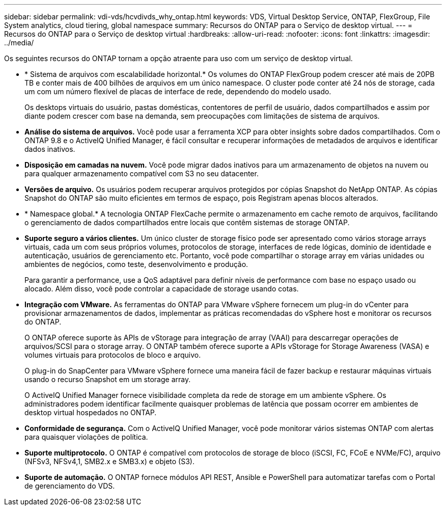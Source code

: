 ---
sidebar: sidebar 
permalink: vdi-vds/hcvdivds_why_ontap.html 
keywords: VDS, Virtual Desktop Service, ONTAP, FlexGroup, File System analytics, cloud tiering, global namespace 
summary: Recursos do ONTAP para o Serviço de desktop virtual. 
---
= Recursos do ONTAP para o Serviço de desktop virtual
:hardbreaks:
:allow-uri-read: 
:nofooter: 
:icons: font
:linkattrs: 
:imagesdir: ../media/


[role="lead"]
Os seguintes recursos do ONTAP tornam a opção atraente para uso com um serviço de desktop virtual.

* * Sistema de arquivos com escalabilidade horizontal.* Os volumes do ONTAP FlexGroup podem crescer até mais de 20PB TB e conter mais de 400 bilhões de arquivos em um único namespace. O cluster pode conter até 24 nós de storage, cada um com um número flexível de placas de interface de rede, dependendo do modelo usado.
+
Os desktops virtuais do usuário, pastas domésticas, contentores de perfil de usuário, dados compartilhados e assim por diante podem crescer com base na demanda, sem preocupações com limitações de sistema de arquivos.

* *Análise do sistema de arquivos.* Você pode usar a ferramenta XCP para obter insights sobre dados compartilhados. Com o ONTAP 9.8 e o ActiveIQ Unified Manager, é fácil consultar e recuperar informações de metadados de arquivos e identificar dados inativos.
* *Disposição em camadas na nuvem.* Você pode migrar dados inativos para um armazenamento de objetos na nuvem ou para qualquer armazenamento compatível com S3 no seu datacenter.
* *Versões de arquivo.* Os usuários podem recuperar arquivos protegidos por cópias Snapshot do NetApp ONTAP. As cópias Snapshot do ONTAP são muito eficientes em termos de espaço, pois Registram apenas blocos alterados.
* * Namespace global.* A tecnologia ONTAP FlexCache permite o armazenamento em cache remoto de arquivos, facilitando o gerenciamento de dados compartilhados entre locais que contêm sistemas de storage ONTAP.
* *Suporte seguro a vários clientes.* Um único cluster de storage físico pode ser apresentado como vários storage arrays virtuais, cada um com seus próprios volumes, protocolos de storage, interfaces de rede lógicas, domínio de identidade e autenticação, usuários de gerenciamento etc. Portanto, você pode compartilhar o storage array em várias unidades ou ambientes de negócios, como teste, desenvolvimento e produção.
+
Para garantir a performance, use a QoS adaptável para definir níveis de performance com base no espaço usado ou alocado. Além disso, você pode controlar a capacidade de storage usando cotas.

* *Integração com VMware.* As ferramentas do ONTAP para VMware vSphere fornecem um plug-in do vCenter para provisionar armazenamentos de dados, implementar as práticas recomendadas do vSphere host e monitorar os recursos do ONTAP.
+
O ONTAP oferece suporte às APIs de vStorage para integração de array (VAAI) para descarregar operações de arquivos/SCSI para o storage array. O ONTAP também oferece suporte a APIs vStorage for Storage Awareness (VASA) e volumes virtuais para protocolos de bloco e arquivo.

+
O plug-in do SnapCenter para VMware vSphere fornece uma maneira fácil de fazer backup e restaurar máquinas virtuais usando o recurso Snapshot em um storage array.

+
O ActiveIQ Unified Manager fornece visibilidade completa da rede de storage em um ambiente vSphere. Os administradores podem identificar facilmente quaisquer problemas de latência que possam ocorrer em ambientes de desktop virtual hospedados no ONTAP.

* *Conformidade de segurança.* Com o ActiveIQ Unified Manager, você pode monitorar vários sistemas ONTAP com alertas para quaisquer violações de política.
* *Suporte multiprotocolo.* O ONTAP é compatível com protocolos de storage de bloco (iSCSI, FC, FCoE e NVMe/FC), arquivo (NFSv3, NFSv4,1, SMB2.x e SMB3.x) e objeto (S3).
* *Suporte de automação.* O ONTAP fornece módulos API REST, Ansible e PowerShell para automatizar tarefas com o Portal de gerenciamento do VDS.

